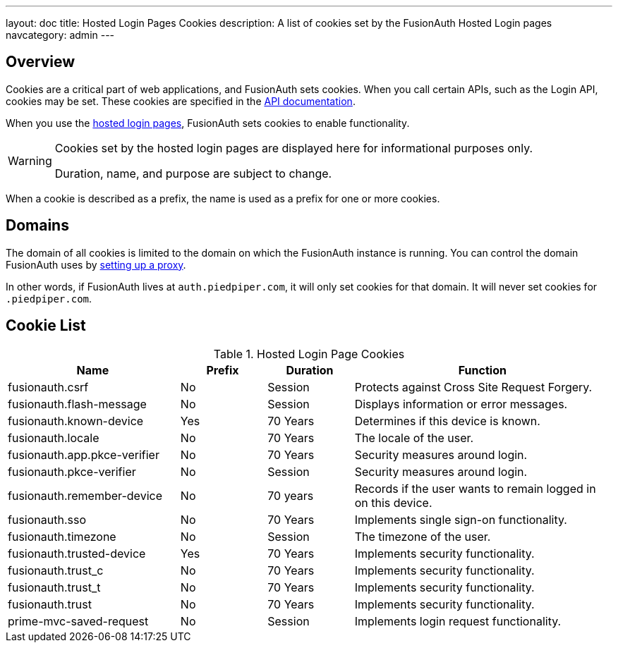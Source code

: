---
layout: doc
title: Hosted Login Pages Cookies
description: A list of cookies set by the FusionAuth Hosted Login pages
navcategory: admin
---

== Overview

Cookies are a critical part of web applications, and FusionAuth sets cookies. When you call certain APIs, such as the Login API, cookies may be set. These cookies are specified in the link:/docs/v1/tech/apis[API documentation].

When you use the link:/docs/v1/tech/core-concepts/integration-points#hosted-login-pages[hosted login pages], FusionAuth sets cookies to enable functionality.

[WARNING.warning]
====
Cookies set by the hosted login pages are displayed here for informational purposes only.

Duration, name, and purpose are subject to change.
====

When a cookie is described as a prefix, the name is used as a prefix for one or more cookies.


== Domains

The domain of all cookies is limited to the domain on which the FusionAuth instance is running. You can control the domain FusionAuth uses by link:/docs/v1/tech/admin-guide/proxy-setup[setting up a proxy].

In other words, if FusionAuth lives at `auth.piedpiper.com`, it will only set cookies for that domain. It will never set cookies for `.piedpiper.com`.

== Cookie List

//Pulled from Cookies.java

.Hosted Login Page Cookies 
[cols="2,1,1,3"]
|===
| Name | Prefix | Duration | Function

| fusionauth.csrf
| No
| Session
| Protects against Cross Site Request Forgery.

| fusionauth.flash-message
| No
| Session
| Displays information or error messages.

| fusionauth.known-device
| Yes
| 70 Years
| Determines if this device is known.

| fusionauth.locale
| No
| 70 Years
| The locale of the user.

| fusionauth.app.pkce-verifier
| No
| 70 Years
| Security measures around login.

| fusionauth.pkce-verifier
| No
| Session
| Security measures around login.

| fusionauth.remember-device
| No
| 70 years
| Records if the user wants to remain logged in on this device.

| fusionauth.sso
| No
| 70 Years
| Implements single sign-on functionality.

| fusionauth.timezone
| No
| Session
| The timezone of the user.

| fusionauth.trusted-device
| Yes
| 70 Years
| Implements security functionality.

| fusionauth.trust_c
| No
| 70 Years
| Implements security functionality.

| fusionauth.trust_t
| No
| 70 Years
| Implements security functionality.

| fusionauth.trust
| No
| 70 Years
| Implements security functionality.

| prime-mvc-saved-request
| No
| Session
| Implements login request functionality.

|===
